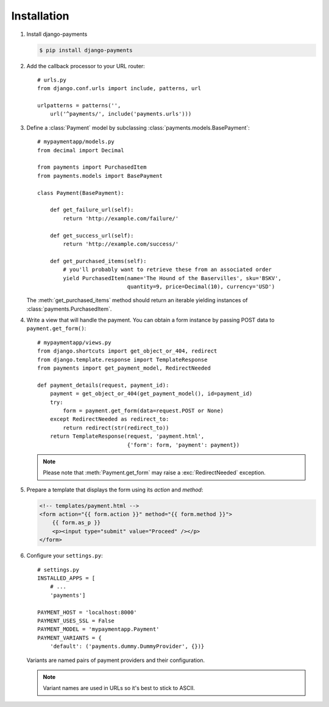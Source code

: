 Installation
============

#. Install django-payments

   .. code-block:: bash

      $ pip install django-payments

#. Add the callback processor to your URL router::

      # urls.py
      from django.conf.urls import include, patterns, url

      urlpatterns = patterns('',
          url('^payments/', include('payments.urls')))

#. Define a :class:`Payment` model by subclassing :class:`payments.models.BasePayment`::

      # mypaymentapp/models.py
      from decimal import Decimal

      from payments import PurchasedItem
      from payments.models import BasePayment

      class Payment(BasePayment):

          def get_failure_url(self):
              return 'http://example.com/failure/'

          def get_success_url(self):
              return 'http://example.com/success/'

          def get_purchased_items(self):
              # you'll probably want to retrieve these from an associated order
              yield PurchasedItem(name='The Hound of the Baservilles', sku='BSKV',
                                  quantity=9, price=Decimal(10), currency='USD')

   The :meth:`get_purchased_items` method should return an iterable yielding instances of :class:`payments.PurchasedItem`.

#. Write a view that will handle the payment. You can obtain a form instance by passing POST data to ``payment.get_form()``::

      # mypaymentapp/views.py
      from django.shortcuts import get_object_or_404, redirect
      from django.template.response import TemplateResponse
      from payments import get_payment_model, RedirectNeeded
   
      def payment_details(request, payment_id):
          payment = get_object_or_404(get_payment_model(), id=payment_id)
          try:
              form = payment.get_form(data=request.POST or None)
          except RedirectNeeded as redirect_to:
              return redirect(str(redirect_to))
          return TemplateResponse(request, 'payment.html',
                                  {'form': form, 'payment': payment})

   .. note::

      Please note that :meth:`Payment.get_form` may raise a :exc:`RedirectNeeded` exception.

#. Prepare a template that displays the form using its *action* and *method*:

   .. code-block:: html

      <!-- templates/payment.html -->
      <form action="{{ form.action }}" method="{{ form.method }}">
          {{ form.as_p }}
          <p><input type="submit" value="Proceed" /></p>
      </form>


#. Configure your ``settings.py``::

      # settings.py
      INSTALLED_APPS = [
          # ...
          'payments']

      PAYMENT_HOST = 'localhost:8000'
      PAYMENT_USES_SSL = False
      PAYMENT_MODEL = 'mypaymentapp.Payment'
      PAYMENT_VARIANTS = {
          'default': ('payments.dummy.DummyProvider', {})}

   Variants are named pairs of payment providers and their configuration.

   .. note::

      Variant names are used in URLs so it's best to stick to ASCII.
